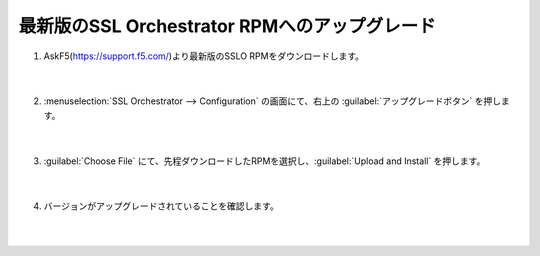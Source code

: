 最新版のSSL Orchestrator RPMへのアップグレード
==============================================

#. AskF5(https://support.f5.com/)より最新版のSSLO RPMをダウンロードします。

    .. image:: images/mod4-1.png
    |  
#. :menuselection:`SSL Orchestrator --> Configuration` の画面にて、右上の :guilabel:`アップグレードボタン` を押します。

    .. image:: images/mod4-2.png
    |  
#. :guilabel:`Choose File` にて、先程ダウンロードしたRPMを選択し、:guilabel:`Upload and Install` を押します。

    .. image:: images/mod4-3.png
    |  
#. バージョンがアップグレードされていることを確認します。

    .. image:: images/mod4-4.png
    |  
